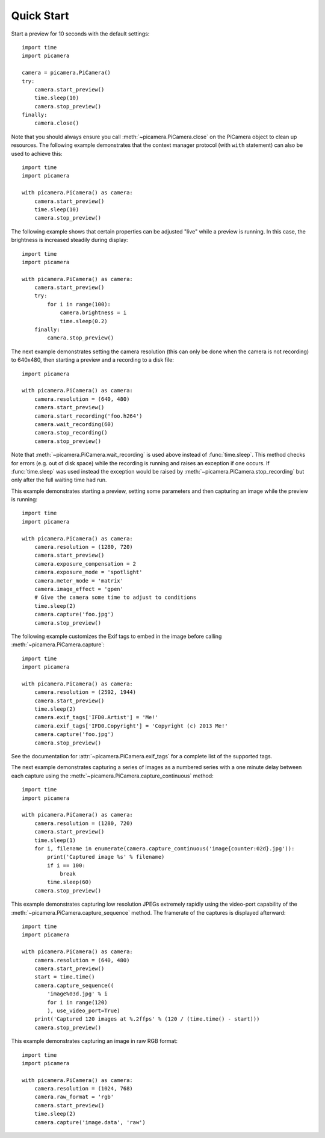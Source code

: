 .. _quickstart:

===========
Quick Start
===========

Start a preview for 10 seconds with the default settings::

    import time
    import picamera

    camera = picamera.PiCamera()
    try:
        camera.start_preview()
        time.sleep(10)
        camera.stop_preview()
    finally:
        camera.close()

Note that you should always ensure you call :meth:`~picamera.PiCamera.close` on
the PiCamera object to clean up resources. The following example demonstrates
that the context manager protocol (with ``with`` statement) can also be used to
achieve this::

    import time
    import picamera

    with picamera.PiCamera() as camera:
        camera.start_preview()
        time.sleep(10)
        camera.stop_preview()

The following example shows that certain properties can be adjusted "live"
while a preview is running. In this case, the brightness is increased steadily
during display::

    import time
    import picamera

    with picamera.PiCamera() as camera:
        camera.start_preview()
        try:
            for i in range(100):
                camera.brightness = i
                time.sleep(0.2)
        finally:
            camera.stop_preview()

The next example demonstrates setting the camera resolution (this can only be
done when the camera is not recording) to 640x480, then starting a preview and
a recording to a disk file::

    import picamera

    with picamera.PiCamera() as camera:
        camera.resolution = (640, 480)
        camera.start_preview()
        camera.start_recording('foo.h264')
        camera.wait_recording(60)
        camera.stop_recording()
        camera.stop_preview()

Note that :meth:`~picamera.PiCamera.wait_recording` is used above instead of
:func:`time.sleep`. This method checks for errors (e.g. out of disk space)
while the recording is running and raises an exception if one occurs. If
:func:`time.sleep` was used instead the exception would be raised by
:meth:`~picamera.PiCamera.stop_recording` but only after the full waiting time
had run.

This example demonstrates starting a preview, setting some parameters
and then capturing an image while the preview is running::

    import time
    import picamera

    with picamera.PiCamera() as camera:
        camera.resolution = (1280, 720)
        camera.start_preview()
        camera.exposure_compensation = 2
        camera.exposure_mode = 'spotlight'
        camera.meter_mode = 'matrix'
        camera.image_effect = 'gpen'
        # Give the camera some time to adjust to conditions
        time.sleep(2)
        camera.capture('foo.jpg')
        camera.stop_preview()

The following example customizes the Exif tags to embed in the image before
calling :meth:`~picamera.PiCamera.capture`::

    import time
    import picamera

    with picamera.PiCamera() as camera:
        camera.resolution = (2592, 1944)
        camera.start_preview()
        time.sleep(2)
        camera.exif_tags['IFD0.Artist'] = 'Me!'
        camera.exif_tags['IFD0.Copyright'] = 'Copyright (c) 2013 Me!'
        camera.capture('foo.jpg')
        camera.stop_preview()

See the documentation for :attr:`~picamera.PiCamera.exif_tags` for a complete
list of the supported tags.

The next example demonstrates capturing a series of images as a numbered series
with a one minute delay between each capture using the
:meth:`~picamera.PiCamera.capture_continuous` method::

    import time
    import picamera

    with picamera.PiCamera() as camera:
        camera.resolution = (1280, 720)
        camera.start_preview()
        time.sleep(1)
        for i, filename in enumerate(camera.capture_continuous('image{counter:02d}.jpg')):
            print('Captured image %s' % filename)
            if i == 100:
                break
            time.sleep(60)
        camera.stop_preview()

This example demonstrates capturing low resolution JPEGs extremely rapidly
using the video-port capability of the
:meth:`~picamera.PiCamera.capture_sequence` method. The framerate of the
captures is displayed afterward::

    import time
    import picamera

    with picamera.PiCamera() as camera:
        camera.resolution = (640, 480)
        camera.start_preview()
        start = time.time()
        camera.capture_sequence((
            'image%03d.jpg' % i
            for i in range(120)
            ), use_video_port=True)
        print('Captured 120 images at %.2ffps' % (120 / (time.time() - start)))
        camera.stop_preview()

This example demonstrates capturing an image in raw RGB format::

    import time
    import picamera

    with picamera.PiCamera() as camera:
        camera.resolution = (1024, 768)
        camera.raw_format = 'rgb'
        camera.start_preview()
        time.sleep(2)
        camera.capture('image.data', 'raw')

